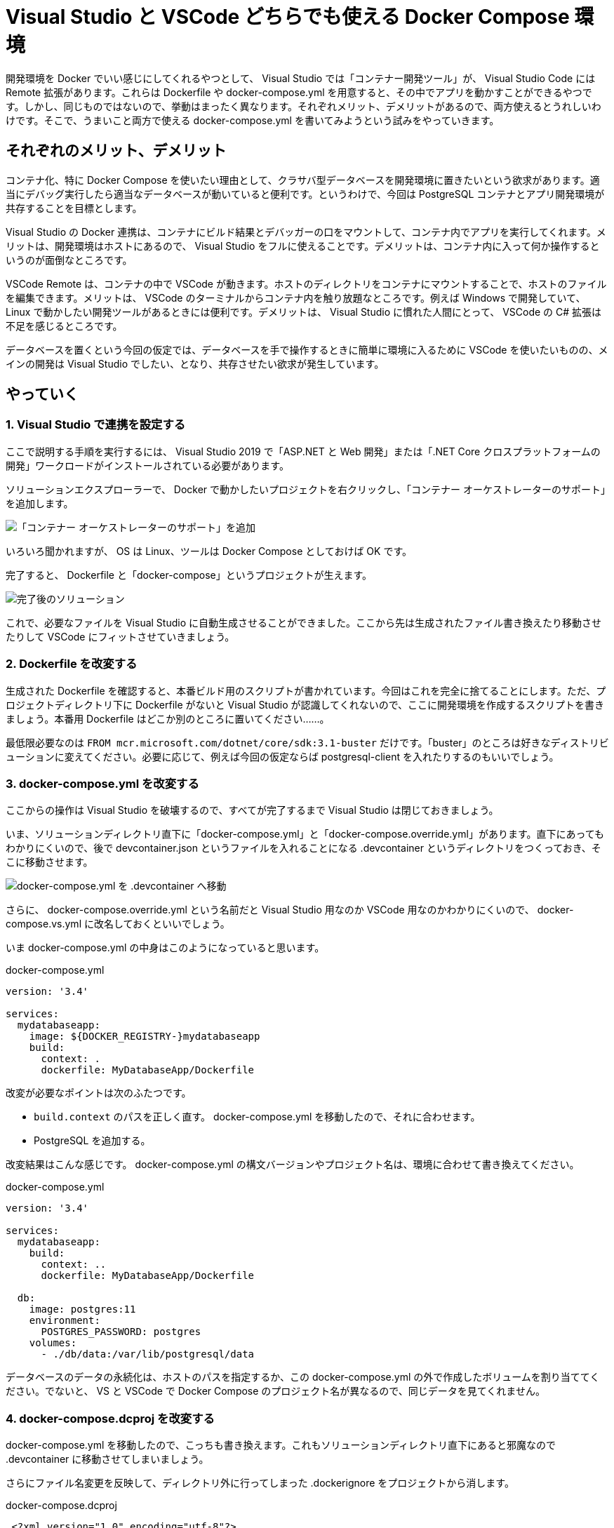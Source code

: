 = Visual Studio と VSCode どちらでも使える Docker Compose 環境
:pubdate: 2020-09-28T02:29+09:00
:keywords: C#,Docker

開発環境を Docker でいい感じにしてくれるやつとして、 Visual Studio では「コンテナー開発ツール」が、 Visual Studio Code には Remote 拡張があります。これらは Dockerfile や docker-compose.yml を用意すると、その中でアプリを動かすことができるやつです。しかし、同じものではないので、挙動はまったく異なります。それぞれメリット、デメリットがあるので、両方使えるとうれしいわけです。そこで、うまいこと両方で使える docker-compose.yml を書いてみようという試みをやっていきます。

== それぞれのメリット、デメリット

コンテナ化、特に Docker Compose を使いたい理由として、クラサバ型データベースを開発環境に置きたいという欲求があります。適当にデバッグ実行したら適当なデータベースが動いていると便利です。というわけで、今回は PostgreSQL コンテナとアプリ開発環境が共存することを目標とします。

Visual Studio の Docker 連携は、コンテナにビルド結果とデバッガーの口をマウントして、コンテナ内でアプリを実行してくれます。メリットは、開発環境はホストにあるので、 Visual Studio をフルに使えることです。デメリットは、コンテナ内に入って何か操作するというのが面倒なところです。

VSCode Remote は、コンテナの中で VSCode が動きます。ホストのディレクトリをコンテナにマウントすることで、ホストのファイルを編集できます。メリットは、 VSCode のターミナルからコンテナ内を触り放題なところです。例えば Windows で開発していて、 Linux で動かしたい開発ツールがあるときには便利です。デメリットは、 Visual Studio に慣れた人間にとって、 VSCode の C# 拡張は不足を感じるところです。

データベースを置くという今回の仮定では、データベースを手で操作するときに簡単に環境に入るために VSCode を使いたいものの、メインの開発は Visual Studio でしたい、となり、共存させたい欲求が発生しています。

== やっていく

=== 1. Visual Studio で連携を設定する

ここで説明する手順を実行するには、 Visual Studio 2019 で「ASP.NET と Web 開発」または「.NET Core クロスプラットフォームの開発」ワークロードがインストールされている必要があります。

ソリューションエクスプローラーで、 Docker で動かしたいプロジェクトを右クリックし、「コンテナー オーケストレーターのサポート」を追加します。

image::https://cdn-ak.f.st-hatena.com/images/fotolife/a/azyobuzin/20200928/20200928004102.png[「コンテナー オーケストレーターのサポート」を追加]

いろいろ聞かれますが、 OS は Linux、ツールは Docker Compose としておけば OK です。

完了すると、 Dockerfile と「docker-compose」というプロジェクトが生えます。

image::https://cdn-ak.f.st-hatena.com/images/fotolife/a/azyobuzin/20200928/20200928004106.png[完了後のソリューション]

これで、必要なファイルを Visual Studio に自動生成させることができました。ここから先は生成されたファイル書き換えたり移動させたりして VSCode にフィットさせていきましょう。

=== 2. Dockerfile を改変する

生成された Dockerfile を確認すると、本番ビルド用のスクリプトが書かれています。今回はこれを完全に捨てることにします。ただ、プロジェクトディレクトリ下に Dockerfile がないと Visual Studio が認識してくれないので、ここに開発環境を作成するスクリプトを書きましょう。本番用 Dockerfile はどこか別のところに置いてください……。

最低限必要なのは `FROM mcr.microsoft.com/dotnet/core/sdk:3.1-buster` だけです。「buster」のところは好きなディストリビューションに変えてください。必要に応じて、例えば今回の仮定ならば postgresql-client を入れたりするのもいいでしょう。

=== 3. docker-compose.yml を改変する

ここからの操作は Visual Studio を破壊するので、すべてが完了するまで Visual Studio は閉じておきましょう。

いま、ソリューションディレクトリ直下に「docker-compose.yml」と「docker-compose.override.yml」があります。直下にあってもわかりにくいので、後で devcontainer.json というファイルを入れることになる .devcontainer というディレクトリをつくっておき、そこに移動させます。

image::https://cdn-ak.f.st-hatena.com/images/fotolife/a/azyobuzin/20200928/20200928010233.png[docker-compose.yml を .devcontainer へ移動]

さらに、 docker-compose.override.yml という名前だと Visual Studio 用なのか VSCode 用なのかわかりにくいので、 docker-compose.vs.yml に改名しておくといいでしょう。

いま docker-compose.yml の中身はこのようになっていると思います。

[source,yaml]
.docker-compose.yml
----
version: '3.4'

services:
  mydatabaseapp:
    image: ${DOCKER_REGISTRY-}mydatabaseapp
    build:
      context: .
      dockerfile: MyDatabaseApp/Dockerfile
----

改変が必要なポイントは次のふたつです。

* `build.context` のパスを正しく直す。 docker-compose.yml を移動したので、それに合わせます。
* PostgreSQL を追加する。

改変結果はこんな感じです。 docker-compose.yml の構文バージョンやプロジェクト名は、環境に合わせて書き換えてください。

[source,yaml]
.docker-compose.yml
----
version: '3.4'

services:
  mydatabaseapp:
    build:
      context: ..
      dockerfile: MyDatabaseApp/Dockerfile

  db:
    image: postgres:11
    environment:
      POSTGRES_PASSWORD: postgres
    volumes:
      - ./db/data:/var/lib/postgresql/data
----

データベースのデータの永続化は、ホストのパスを指定するか、この docker-compose.yml の外で作成したボリュームを割り当ててください。でないと、 VS と VSCode で Docker Compose のプロジェクト名が異なるので、同じデータを見てくれません。

=== 4. docker-compose.dcproj を改変する

docker-compose.yml を移動したので、こっちも書き換えます。これもソリューションディレクトリ直下にあると邪魔なので .devcontainer に移動させてしまいましょう。

さらにファイル名変更を反映して、ディレクトリ外に行ってしまった .dockerignore をプロジェクトから消します。

[source,diff]
.docker-compose.dcproj
----
 <?xml version="1.0" encoding="utf-8"?>
 <Project ToolsVersion="15.0" Sdk="Microsoft.Docker.Sdk">
   <PropertyGroup Label="Globals">
     <ProjectVersion>2.1</ProjectVersion>
     <DockerTargetOS>Linux</DockerTargetOS>
     <ProjectGuid>3caba81b-3f76-4ecf-9907-78b96280d41c</ProjectGuid>
   </PropertyGroup>
   <ItemGroup>
-    <None Include="docker-compose.override.yml">
+    <None Include="docker-compose.vs.yml">
       <DependentUpon>docker-compose.yml</DependentUpon>
     </None>
     <None Include="docker-compose.yml" />
-    <None Include=".dockerignore" />
   </ItemGroup>
 </Project>
----

またソリューションファイルもパスを書き換えます。

[source,diff]
.MyDatabaseApp.sln
----
-Project("{E53339B2-1760-4266-BCC7-CA923CBCF16C}") = "docker-compose", "docker-compose.dcproj", "{3CABA81B-3F76-4ECF-9907-78B96280D41C}"
+Project("{E53339B2-1760-4266-BCC7-CA923CBCF16C}") = "docker-compose", ".devcontainer\docker-compose.dcproj", "{3CABA81B-3F76-4ECF-9907-78B96280D41C}"
----

=== 5. VSCode 向けの docker-compose.yml をつくる

VSCode 向けに .devcontainer/docker-compose.vscode.yml を作っていきます。ポイントは次のふたつです。

* コンテナが終了しないように無限ループさせる
* 作業ディレクトリをマウントする

実際の YAML で表すとこれだけです。

[source,yaml]
.docker-compose.vscode.yml
----
version: '3.4'

services:
  mydatabaseapp:
    command: /bin/sh -c "while sleep 1000; do :; done"
    volumes:
      - ..:/workspace:cached
----

必要に応じて、ポートを公開するために `ports` を追加したりしてください。

参考: link:https://bufferings.hatenablog.com/entry/2020/06/11/233201[VS Code Remote - Containers を Docker Compose で使うのだー！ - Mitsuyuki.Shiiba]

=== 6. devcontainer.json をつくる

devcontainer.json は VSCode にコンテナ作成を指示する設定ファイルです。これも .devcontainer に置きます。

最小限の devcontainer.json はこんな感じです。

[source,json]
.devcontainer.json
----
{
  "dockerComposeFile": [
    "docker-compose.yml",
    "docker-compose.vscode.yml"
  ],

  // docker-compose.yml の services のうち、開発環境につかうもの
  "service": "mydatabaseapp",

  // docker-compose.vscode.yml で指定したマウント先
  "workspaceFolder": "/workspace",

  // 事前にインストールしておいてほしい拡張
  "extensions": [
    "ms-dotnettools.csharp"
  ]
}
----

いじり倒したいときは link:https://code.visualstudio.com/docs/remote/devcontainerjson-reference[devcontainer.json reference] を読むといいでしょう。

=== 完成！

これで準備完了です。 VSCode で「Reopen in Container」を実行すると、コンテナ上で VSCode が動き始めます。 Dockerfile のビルドが走るので気長に待ちましょう。

また、 Visual Studio でも docker-compose プロジェクトをスタートアッププロジェクトに設定して実行できるはずです！

CAUTION: Visual Studio と VSCode の同時実行は危険です。同じマウント先のデータベースがふたつ動くことになってしまいます。また、それぞれ終了後 30 秒くらいはコンテナが動いているので、コンテナが終了されたことを確認してから、他方を使ってください。

== まとめ

頑張れば Visual Studio でも VSCode でも使える Docker Compose 環境がつくれることを示しました。これで開発が捗ればいいね。捗らんか……。

ここまでの内容を clone するだけでお試しできるものを GitHub に置いておきました。

link:https://github.com/azyobuzin/vs-docker-compose-example[azyobuzin/vs-docker-compose-example]
